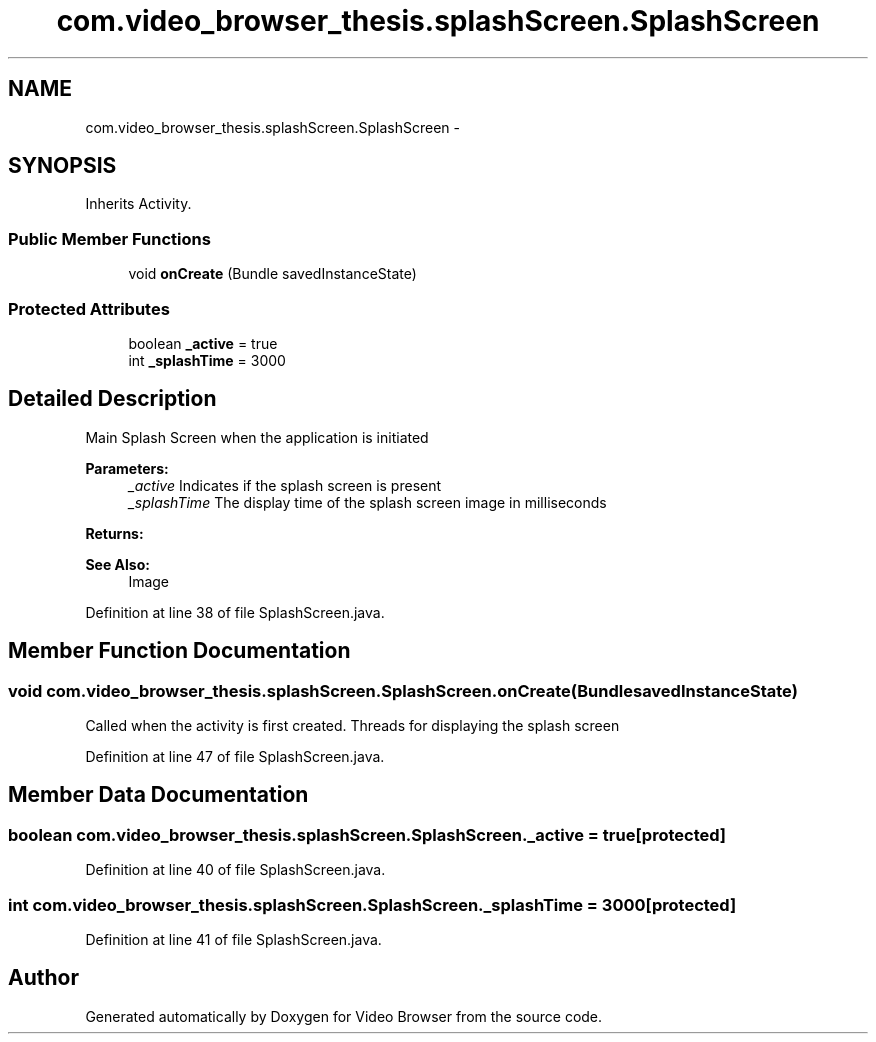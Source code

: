 .TH "com.video_browser_thesis.splashScreen.SplashScreen" 3 "Thu Nov 22 2012" "Version 6.0" "Video Browser" \" -*- nroff -*-
.ad l
.nh
.SH NAME
com.video_browser_thesis.splashScreen.SplashScreen \- 
.SH SYNOPSIS
.br
.PP
.PP
Inherits Activity\&.
.SS "Public Member Functions"

.in +1c
.ti -1c
.RI "void \fBonCreate\fP (Bundle savedInstanceState)"
.br
.in -1c
.SS "Protected Attributes"

.in +1c
.ti -1c
.RI "boolean \fB_active\fP = true"
.br
.ti -1c
.RI "int \fB_splashTime\fP = 3000"
.br
.in -1c
.SH "Detailed Description"
.PP 
Main Splash Screen when the application is initiated
.PP
\fBParameters:\fP
.RS 4
\fI_active\fP Indicates if the splash screen is present 
.br
\fI_splashTime\fP The display time of the splash screen image in milliseconds 
.RE
.PP
\fBReturns:\fP
.RS 4
.RE
.PP
\fBSee Also:\fP
.RS 4
Image 
.RE
.PP

.PP
Definition at line 38 of file SplashScreen\&.java\&.
.SH "Member Function Documentation"
.PP 
.SS "void com\&.video_browser_thesis\&.splashScreen\&.SplashScreen\&.onCreate (BundlesavedInstanceState)"
Called when the activity is first created\&. Threads for displaying the splash screen
.PP
Definition at line 47 of file SplashScreen\&.java\&.
.SH "Member Data Documentation"
.PP 
.SS "boolean com\&.video_browser_thesis\&.splashScreen\&.SplashScreen\&._active = true\fC [protected]\fP"

.PP
Definition at line 40 of file SplashScreen\&.java\&.
.SS "int com\&.video_browser_thesis\&.splashScreen\&.SplashScreen\&._splashTime = 3000\fC [protected]\fP"

.PP
Definition at line 41 of file SplashScreen\&.java\&.

.SH "Author"
.PP 
Generated automatically by Doxygen for Video Browser from the source code\&.
